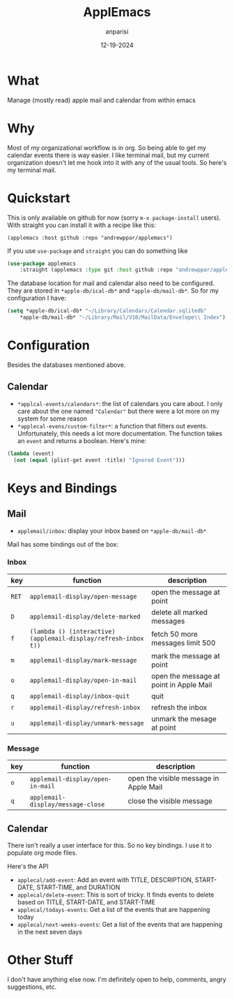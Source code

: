 #+title: ApplEmacs
#+author: anparisi
#+email: andrew.p.parisi@gmail.com
#+date: 12-19-2024

* What

Manage (mostly read) apple mail and calendar from within emacs

* Why

Most of my organizational workflow is in org. So being able to get my calendar events there is way easier. I like terminal mail, but my current organization doesn't let me hook into it with any of the usual tools. So here's my terminal mail.

* Quickstart

This is only available on github for now (sorry =m-x package-install= users). With straight you can install it with a recipe like this:

=(applemacs :host github :repo "andrewppar/applemacs")=

If you use =use-package= and =straight= you can do something like

#+name: install
#+begin_src emacs-lisp
  (use-package applemacs
      :straight (applemacs :type git :host github :repo "andrewppar/applemacs"))
#+end_src

The database location for mail and calendar also need to be configured. They are stored in =*apple-db/ical-db*= and =*apple-db/mail-db*=. So for my configuration I have:

#+name: db-settings
#+begin_src emacs-lisp
(setq *apple-db/ical-db* "~/Library/Calendars/Calendar.sqlitedb"
	*apple-db/mail-db* "~/Library/Mail/V10/MailData/Envelope\\ Index")
#+end_src

* Configuration

Besides the databases mentioned above.

** Calendar
- =*applcal-events/calendars*=: the list of calendars you care about. I only care about the one named ="Calendar"= but there were a lot more on my system for some reason
- =*applecal-evens/custom-filter*=: a function that filters out events. Unfortunately, this needs a lot more documentation. The function takes an =event= and returns a boolean. Here's mine:

#+name: example-filter
#+begin_src emacs-lisp
  (lambda (event)
    (not (equal (plist-get event :title) "Ignored Event")))
#+end_src

* Keys and Bindings

** Mail

- =applemail/inbox=: display your inbox based on =*apple-db/mail-db*=

Mail has some bindings out of the box:

*** Inbox
|-------+-----------------------------------------------------------------+-----------------------------------------|
| key   | function                                                        | description                             |
|-------+-----------------------------------------------------------------+-----------------------------------------|
| =RET= | =applemail-display/open-message=                                | open the message at point               |
| =D=   | =applemail-display/delete-marked=                               | delete all marked messages              |
| =f=   | =(lambda () (interactive) (applemail-display/refresh-inbox t))= | fetch 50 more messages limit 500        |
| =m=   | =applemail-display/mark-message=                                | mark the message at point               |
| =o=   | =applemail-display/open-in-mail=                                | open the message at point in Apple Mail |
| =q=   | =applemail-display/inbox-quit=                                  | quit                                    |
| =r=   | =applemail-display/refresh-inbox=                               | refresh the inbox                       |
| =u=   | =applemail-display/unmark-message=                              | unmark the mesage at point              |
|-------+-----------------------------------------------------------------+-----------------------------------------|

*** Message

|-----+-----------------------------------+----------------------------------------|
| key | function                          | description                            |
|-----+-----------------------------------+----------------------------------------|
| =o= | =applemail-display/open-in-mail=  | open the visible message in Apple Mail |
| =q= | =applemail-display/message-close= | close the visible message              |
|-----+-----------------------------------+----------------------------------------|

** Calendar

There isn't really a user interface for this. So no key bindings.
I use it to populate org mode files.

Here's the API

- =applecal/add-event=: Add an event with TITLE, DESCRIPTION, START-DATE, START-TIME, and DURATION
- =applecal/delete-event=: This is sort of tricky. It finds events to delete based on TITLE, START-DATE, and START-TIME
- =applecal/todays-events=: Get a list of the events that are happening today
- =applecal/next-weeks-events=: Get a list of the events that are happening in the next seven days

* Other Stuff

I don't have anything else now. I'm definitely open to help, comments, angry suggestions, etc.
